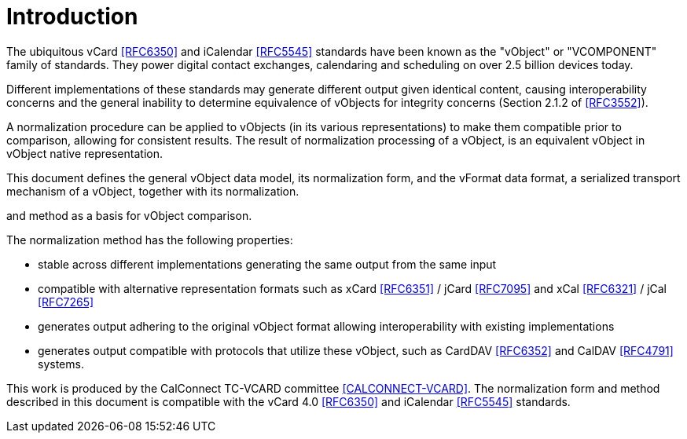 
[#introduction]
= Introduction

The ubiquitous vCard <<RFC6350>> and iCalendar <<RFC5545>> standards have been
known as the "vObject" or "VCOMPONENT" family of standards.
They power digital contact exchanges, calendaring and scheduling on over 2.5
billion devices today.

Different implementations of these standards may generate different
output given identical content, causing interoperability concerns and
the general inability to determine equivalence of vObjects for integrity
concerns (Section 2.1.2 of <<RFC3552>>).

A normalization procedure can be applied to vObjects (in its various
representations) to make them compatible prior to comparison, allowing
for consistent results. The result of normalization processing of a
vObject, is an equivalent vObject in vObject native representation.

This document defines the general vObject data model, its normalization form,
and the vFormat data format, a serialized transport mechanism of a vObject,
together with its normalization.


and method as a basis for vObject comparison.

The normalization method has the following properties:

* stable across different implementations generating the same output
  from the same input
* compatible with alternative representation formats such as xCard
  <<RFC6351>> / jCard <<RFC7095>> and xCal <<RFC6321>> / jCal <<RFC7265>>
* generates output adhering to the original vObject format allowing
  interoperability with existing implementations
* generates output compatible with protocols that utilize these
  vObject, such as CardDAV <<RFC6352>> and CalDAV <<RFC4791>> systems.

This work is produced by the CalConnect TC-VCARD committee
<<CALCONNECT-VCARD>>. The normalization form and method described in this
document is compatible with the vCard 4.0 <<RFC6350>> and iCalendar
<<RFC5545>> standards.

